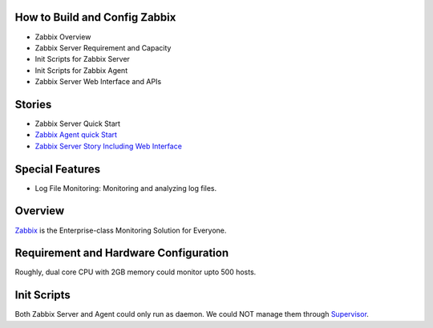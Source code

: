 How to Build and Config Zabbix
------------------------------

- Zabbix Overview
- Zabbix Server Requirement and Capacity
- Init Scripts for Zabbix Server
- Init Scripts for Zabbix Agent
- Zabbix Server Web Interface and APIs

Stories
-------

- Zabbix Server Quick Start
- `Zabbix Agent quick Start <Zabbix-Agent-Story.rst>`_
- `Zabbix Server Story Including Web Interface 
  <Zabbix-Server-Story.rst>`_

Special Features
----------------

- Log File Monitoring: Monitoring and analyzing log files.

Overview
--------

Zabbix_ is the Enterprise-class Monitoring Solution for Everyone.

Requirement and Hardware Configuration
--------------------------------------

Roughly, dual core CPU with 2GB memory could monitor upto 500 hosts.

Init Scripts
------------

Both Zabbix Server and Agent could only run as daemon.
We could NOT manage them through Supervisor_.

.. _Zabbix: http://www.zabbix.com
.. _Supervisor: http://supervisord.org
